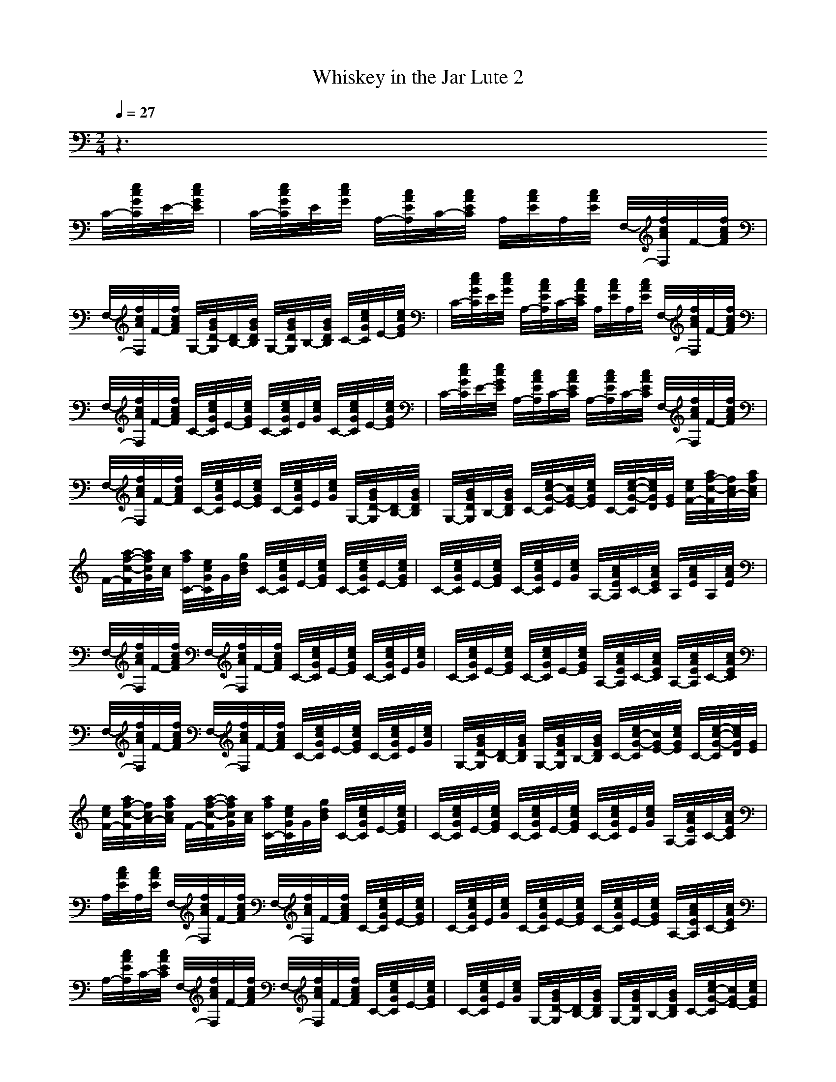 X:1
T:Whiskey in the Jar Lute 2
M:2/4
L:1/16
Q:1/4=27
K:C
z6 
C/2-[e/2c/2G/2C/2]E/2-[e/2c/2G/2E/2]|C/2-[e/2c/2G/2C/2]E/2[e/2c/2G/2] A,/2-[c/2A/2E/2A,/2]C/2-[c/2A/2E/2C/2] A,/2[c/2A/2E/2]A,/2[c/2A/2E/2] F,/2-[f/2c/2A/2F,/2]F/2-[f/2c/2A/2F/2]|F,/2-[f/2c/2A/2F,/2]F/2-[f/2c/2A/2F/2] G,/2-[B/2G/2D/2-G,/2][D/2B,/2-][B/2G/2D/2B,/2] G,/2-[B/2G/2D/2G,/2]B,/2-[B/2G/2D/2B,/2] C/2-[e/2c/2G/2C/2]E/2-[e/2c/2G/2E/2]|C/2-[e/2c/2G/2C/2]E/2[e/2c/2G/2] A,/2-[c/2A/2E/2A,/2]C/2-[c/2A/2E/2C/2] A,/2[c/2A/2E/2]A,/2[c/2A/2E/2] F,/2-[f/2c/2A/2F,/2]F/2-[f/2c/2A/2F/2]|
F,/2-[f/2c/2A/2F,/2]F/2-[f/2c/2A/2F/2] C/2-[e/2c/2G/2C/2]E/2-[e/2c/2G/2E/2] C/2-[e/2c/2G/2C/2]E/2[e/2c/2G/2] C/2-[e/2c/2G/2C/2]E/2-[e/2c/2G/2E/2]|C/2-[e/2c/2G/2C/2]E/2-[e/2c/2G/2E/2] A,/2-[c/2A/2E/2A,/2]C/2-[c/2A/2E/2C/2] A,/2-[c/2A/2E/2A,/2]C/2-[c/2A/2E/2C/2] F,/2-[f/2c/2A/2F,/2]F/2-[f/2c/2A/2F/2]|F,/2-[f/2c/2A/2F,/2]F/2-[f/2c/2A/2F/2] C/2-[e/2c/2G/2C/2]E/2-[e/2c/2G/2E/2] C/2-[e/2c/2G/2C/2]E/2[e/2c/2G/2] G,/2-[B/2G/2D/2-G,/2][D/2B,/2-][B/2G/2D/2B,/2]|G,/2-[B/2G/2D/2G,/2]B,/2-[B/2G/2D/2B,/2] C/2-[e/2c/2-G/2-C/2][c/2G/2E/2-][e/2c/2G/2E/2] C/2-[e/2-c/2-G/2-C/2][e/2c/2G/2D/2][G/2E/2] [e/2c/2F/2-][a/2f/2-c/2-F/2][f/2c/2A/2-][a/2f/2c/2A/2]|
F/2-[a/2-f/2-c/2-F/2][a/2f/2c/2G/2][c/2A/2] [a/2f/2C/2-][e/2c/2G/2C/2]G/2[g/2d/2B/2] C/2-[e/2c/2G/2C/2]E/2-[e/2c/2G/2E/2] C/2-[e/2c/2G/2C/2]E/2-[e/2c/2G/2E/2]|C/2-[e/2c/2G/2C/2]E/2-[e/2c/2G/2E/2] C/2-[e/2c/2G/2C/2]E/2[e/2c/2G/2] A,/2-[c/2A/2E/2A,/2]C/2-[c/2A/2E/2C/2] A,/2[c/2A/2E/2]A,/2[c/2A/2E/2]|F,/2-[f/2c/2A/2F,/2]F/2-[f/2c/2A/2F/2] F,/2-[f/2c/2A/2F,/2]F/2-[f/2c/2A/2F/2] C/2-[e/2c/2G/2C/2]E/2-[e/2c/2G/2E/2] C/2-[e/2c/2G/2C/2]E/2[e/2c/2G/2]|C/2-[e/2c/2G/2C/2]E/2-[e/2c/2G/2E/2] C/2-[e/2c/2G/2C/2]E/2-[e/2c/2G/2E/2] A,/2-[c/2A/2E/2A,/2]C/2-[c/2A/2E/2C/2] A,/2-[c/2A/2E/2A,/2]C/2-[c/2A/2E/2C/2]|
F,/2-[f/2c/2A/2F,/2]F/2-[f/2c/2A/2F/2] F,/2-[f/2c/2A/2F,/2]F/2-[f/2c/2A/2F/2] C/2-[e/2c/2G/2C/2]E/2-[e/2c/2G/2E/2] C/2-[e/2c/2G/2C/2]E/2[e/2c/2G/2]|G,/2-[B/2G/2D/2-G,/2][D/2B,/2-][B/2G/2D/2B,/2] G,/2-[B/2G/2D/2G,/2]B,/2-[B/2G/2D/2B,/2] C/2-[e/2c/2-G/2-C/2][c/2G/2E/2-][e/2c/2G/2E/2] C/2-[e/2-c/2-G/2-C/2][e/2c/2G/2D/2][G/2E/2]|[e/2c/2F/2-][a/2f/2-c/2-F/2][f/2c/2A/2-][a/2f/2c/2A/2] F/2-[a/2-f/2-c/2-F/2][a/2f/2c/2G/2][c/2A/2] [a/2f/2C/2-][e/2c/2G/2C/2]G/2[g/2d/2B/2] C/2-[e/2c/2G/2C/2]E/2-[e/2c/2G/2E/2]|C/2-[e/2c/2G/2C/2]E/2-[e/2c/2G/2E/2] C/2-[e/2c/2G/2C/2]E/2-[e/2c/2G/2E/2] C/2-[e/2c/2G/2C/2]E/2[e/2c/2G/2] A,/2-[c/2A/2E/2A,/2]C/2-[c/2A/2E/2C/2]|
A,/2[c/2A/2E/2]A,/2[c/2A/2E/2] F,/2-[f/2c/2A/2F,/2]F/2-[f/2c/2A/2F/2] F,/2-[f/2c/2A/2F,/2]F/2-[f/2c/2A/2F/2] C/2-[e/2c/2G/2C/2]E/2-[e/2c/2G/2E/2]|C/2-[e/2c/2G/2C/2]E/2[e/2c/2G/2] C/2-[e/2c/2G/2C/2]E/2-[e/2c/2G/2E/2] C/2-[e/2c/2G/2C/2]E/2-[e/2c/2G/2E/2] A,/2-[c/2A/2E/2A,/2]C/2-[c/2A/2E/2C/2]|A,/2-[c/2A/2E/2A,/2]C/2-[c/2A/2E/2C/2] F,/2-[f/2c/2A/2F,/2]F/2-[f/2c/2A/2F/2] F,/2-[f/2c/2A/2F,/2]F/2-[f/2c/2A/2F/2] C/2-[e/2c/2G/2C/2]E/2-[e/2c/2G/2E/2]|C/2-[e/2c/2G/2C/2]E/2[e/2c/2G/2] G,/2-[B/2G/2D/2-G,/2][D/2B,/2-][B/2G/2D/2B,/2] G,/2-[B/2G/2D/2G,/2]B,/2-[B/2G/2D/2B,/2] C/2-[e/2c/2-G/2-C/2][c/2G/2E/2-][e/2c/2G/2E/2]|
C/2-[e/2-c/2-G/2-C/2][e/2c/2G/2D/2][G/2E/2] [e/2c/2F/2-][a/2f/2-c/2-F/2][f/2c/2A/2-][a/2f/2c/2A/2] F/2-[a/2-f/2-c/2-F/2][a/2f/2c/2G/2][c/2A/2] [a/2f/2C/2-][e/2c/2G/2C/2]G/2[g/2d/2B/2]|C/2-[e/2c/2G/2C/2]E/2-[e/2c/2G/2E/2] C/2-[e/2c/2G/2C/2]E/2-[e/2c/2G/2E/2] C/2-[e/2c/2G/2C/2]E/2-[e/2c/2G/2E/2] C/2-[e/2c/2G/2C/2]E/2[e/2c/2G/2]|A,/2-[c/2A/2E/2A,/2]C/2-[c/2A/2E/2C/2] A,/2[c/2A/2E/2]A,/2[c/2A/2E/2] F,/2-[f/2c/2A/2F,/2]F/2-[f/2c/2A/2F/2] F,/2-[f/2c/2A/2F,/2]F/2-[f/2c/2A/2F/2]|C/2-[e/2c/2G/2C/2]E/2-[e/2c/2G/2E/2] C/2-[e/2c/2G/2C/2]E/2[e/2c/2G/2] C/2-[e/2c/2G/2C/2]E/2-[e/2c/2G/2E/2] C/2-[e/2c/2G/2C/2]E/2-[e/2c/2G/2E/2]|
A,/2-[c/2A/2E/2A,/2]C/2-[c/2A/2E/2C/2] A,/2-[c/2A/2E/2A,/2]C/2-[c/2A/2E/2C/2] F,/2-[f/2c/2A/2F,/2]F/2-[f/2c/2A/2F/2] F,/2-[f/2c/2A/2F,/2]F/2-[f/2c/2A/2F/2]|C/2-[e/2c/2G/2C/2]E/2-[e/2c/2G/2E/2] C/2-[e/2c/2G/2C/2]E/2[e/2c/2G/2] G,/2-[B/2G/2D/2-G,/2][D/2B,/2-][B/2G/2D/2B,/2] G,/2-[B/2G/2D/2G,/2]B,/2-[B/2G/2D/2B,/2]|C/2-[e/2c/2-G/2-C/2][c/2G/2E/2-][e/2c/2G/2E/2] C/2-[e/2-c/2-G/2-C/2][e/2c/2G/2D/2][G/2E/2] [e/2c/2F/2-][a/2f/2-c/2-F/2][f/2c/2A/2-][a/2f/2c/2A/2] F/2-[a/2-f/2-c/2-F/2][a/2f/2c/2G/2][c/2A/2]|[a/2f/2C/2-][e/2c/2G/2C/2]G/2[g/2d/2B/2] C/2-[e/2c/2G/2C/2]E/2-[e/2c/2G/2E/2] C/2-[e/2c/2G/2C/2]E/2-[e/2c/2G/2E/2] C/2-[e/2c/2G/2C/2]E/2-[e/2c/2G/2E/2]|
C/2-[e/2c/2G/2C/2]E/2[e/2c/2G/2] A,/2-[c/2A/2E/2A,/2]C/2-[c/2A/2E/2C/2] A,/2[c/2A/2E/2]A,/2[c/2A/2E/2] F,/2-[f/2c/2A/2F,/2]F/2-[f/2c/2A/2F/2]|F,/2-[f/2c/2A/2F,/2]F/2-[f/2c/2A/2F/2] C/2-[e/2c/2G/2C/2]E/2-[e/2c/2G/2E/2] C/2-[e/2c/2G/2C/2]E/2[e/2c/2G/2] C/2-[e/2c/2G/2C/2]E/2-[e/2c/2G/2E/2]|C/2-[e/2c/2G/2C/2]E/2-[e/2c/2G/2E/2] A,/2-[c/2A/2E/2A,/2]C/2-[c/2A/2E/2C/2] A,/2-[c/2A/2E/2A,/2]C/2-[c/2A/2E/2C/2] F,/2-[f/2c/2A/2F,/2]F/2-[f/2c/2A/2F/2]|F,/2-[f/2c/2A/2F,/2]F/2-[f/2c/2A/2F/2] C/2-[e/2c/2G/2C/2]E/2-[e/2c/2G/2E/2] C/2-[e/2c/2G/2C/2]E/2[e/2c/2G/2] G,/2-[B/2G/2D/2-G,/2][D/2B,/2-][B/2G/2D/2B,/2]|
G,/2-[B/2G/2D/2G,/2]B,/2-[B/2G/2D/2B,/2] C/2-[e/2c/2-G/2-C/2][c/2G/2E/2-][e/2c/2G/2E/2] C/2-[e/2-c/2-G/2-C/2][e/2c/2G/2D/2][G/2E/2] [e/2c/2F/2-][a/2f/2-c/2-F/2][f/2c/2A/2-][a/2f/2c/2A/2]|F/2-[a/2-f/2-c/2-F/2][a/2f/2c/2G/2][c/2A/2] [a/2f/2C/2-][e/2c/2G/2C/2]G/2[g/2d/2B/2] C/2-[e/2c/2G/2C/2]E/2-[e/2c/2G/2E/2] C/2-[e/2c/2G/2C/2]E/2[e/2c/2G/2]|G,/2-[B/2G/2D/2-G,/2][D/2B,/2-][B/2G/2D/2B,/2] G,/2-[B/2G/2D/2G,/2]B,/2-[B/2G/2D/2B,/2] C/2-[e/2c/2-G/2-C/2][c/2G/2E/2-][e/2c/2G/2E/2] C/2-[e/2-c/2-G/2-C/2][e/2c/2G/2D/2][G/2E/2]|[e/2c/2F/2-][a/2f/2-c/2-F/2][f/2c/2A/2-][a/2f/2c/2A/2] F/2-[a/2-f/2-c/2-F/2][a/2f/2c/2G/2][c/2A/2] [a/2f/2C/2-][e/2c/2G/2C/2]G/2[g/2d/2B/2] C/2-[e/2c/2G/2C/2]E/2-[e/2c/2G/2E/2]|
